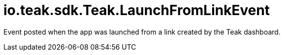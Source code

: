 = io.teak.sdk.Teak.LaunchFromLinkEvent
:caution-caption: Deprecated

Event posted when the app was launched from a link created by the Teak dashboard.




